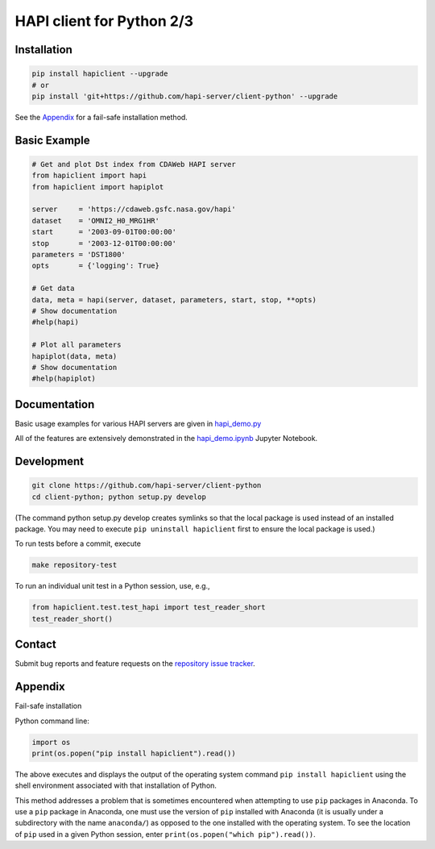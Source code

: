 HAPI client for Python 2/3
==============================

Installation
------------

.. code:: bash

    pip install hapiclient --upgrade
    # or
    pip install 'git+https://github.com/hapi-server/client-python' --upgrade

See the `Appendix <#Appendix>`__ for a fail-safe installation method.

Basic Example
-------------

.. code:: python

    # Get and plot Dst index from CDAWeb HAPI server
    from hapiclient import hapi
    from hapiclient import hapiplot

    server     = 'https://cdaweb.gsfc.nasa.gov/hapi'
    dataset    = 'OMNI2_H0_MRG1HR'
    start      = '2003-09-01T00:00:00'
    stop       = '2003-12-01T00:00:00'
    parameters = 'DST1800'
    opts       = {'logging': True}

    # Get data
    data, meta = hapi(server, dataset, parameters, start, stop, **opts)
    # Show documentation
    #help(hapi)

    # Plot all parameters
    hapiplot(data, meta)
    # Show documentation
    #help(hapiplot)

Documentation
-------------

Basic usage examples for various HAPI servers are given in `hapi_demo.py <https://github.com/hapi-server/client-python-notebooks/blob/master/hapi_demo.py>`__

All of the features are extensively demonstrated in the `hapi_demo.ipynb <https://github.com/hapi-server/client-python-notebooks/blob/master/hapi_demo.ipynb>`__ Jupyter Notebook.

Development
-----------

.. code:: bash

    git clone https://github.com/hapi-server/client-python
    cd client-python; python setup.py develop

(The command python setup.py develop creates symlinks so that the local package is
used instead of an installed package. You may need to execute ``pip uninstall hapiclient`` 
first to ensure the local package is used.)

To run tests before a commit, execute

.. code:: bash

    make repository-test

To run an individual unit test in a Python session, use, e.g.,

.. code:: python

    from hapiclient.test.test_hapi import test_reader_short
    test_reader_short()

Contact
-------

Submit bug reports and feature requests on the `repository issue
tracker <https://github.com/hapi-server/client-python/issues>`__.

Appendix
--------

Fail-safe installation

Python command line:

.. code:: python

    import os
    print(os.popen("pip install hapiclient").read())

The above executes and displays the output of the operating system
command ``pip install hapiclient`` using the shell environment
associated with that installation of Python.

This method addresses a problem that is sometimes encountered when
attempting to use ``pip`` packages in Anaconda. To use a ``pip`` package
in Anaconda, one must use the version of ``pip`` installed with Anaconda
(it is usually under a subdirectory with the name ``anaconda/``) as
opposed to the one installed with the operating system. To see the
location of ``pip`` used in a given Python session, enter
``print(os.popen("which pip").read())``.
